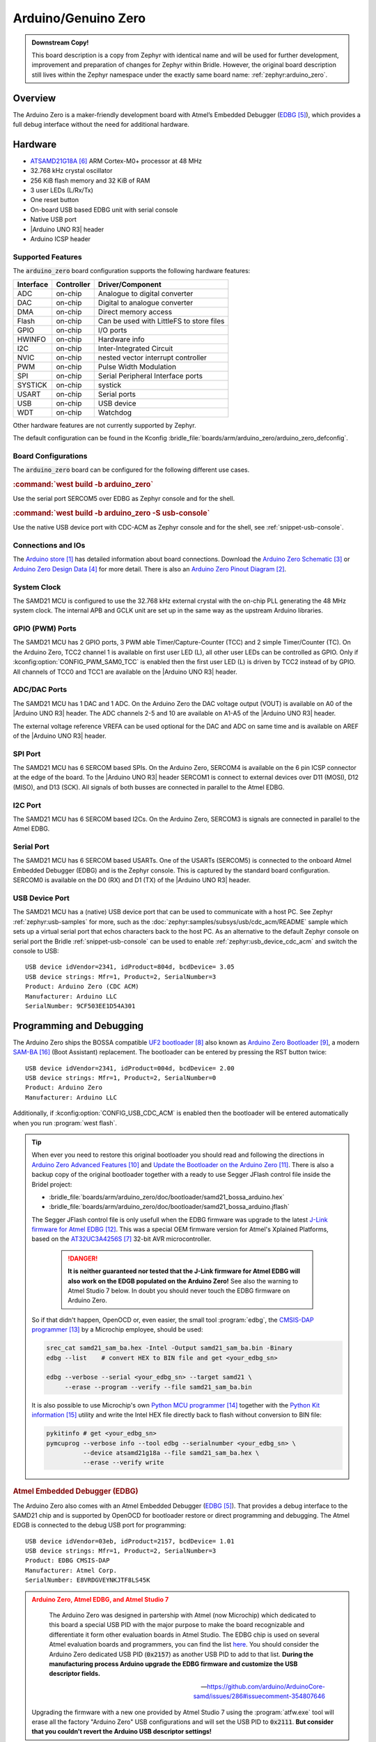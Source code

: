 .. _arduino_zero:

Arduino/Genuino Zero
####################

.. admonition:: Downstream Copy!
   :class: note

   This board description is a copy from Zephyr with identical name and will
   be used for further development, improvement and preparation of changes for
   Zephyr within Bridle. However, the original board description still lives
   within the Zephyr namespace under the exactly same board name:
   :ref:`zephyr:arduino_zero`.

Overview
********

The Arduino Zero is a maker-friendly development board with Atmel’s Embedded
Debugger (`EDBG`_), which provides a full debug interface without the need for
additional hardware.

.. image:: img/arduino_zero.jpg
   :align: center
   :alt: Arduino Zero

Hardware
********

- `ATSAMD21G18A`_ ARM Cortex-M0+ processor at 48 MHz
- 32.768 kHz crystal oscillator
- 256 KiB flash memory and 32 KiB of RAM
- 3 user LEDs (L/Rx/Tx)
- One reset button
- On-board USB based EDBG unit with serial console
- Native USB port
- |Arduino UNO R3| header
- Arduino ICSP header

Supported Features
==================

The :code:`arduino_zero` board configuration supports the following
hardware features:

+-----------+------------+------------------------------------------+
| Interface | Controller | Driver/Component                         |
+===========+============+==========================================+
| ADC       | on-chip    | Analogue to digital converter            |
+-----------+------------+------------------------------------------+
| DAC       | on-chip    | Digital to analogue converter            |
+-----------+------------+------------------------------------------+
| DMA       | on-chip    | Direct memory access                     |
+-----------+------------+------------------------------------------+
| Flash     | on-chip    | Can be used with LittleFS to store files |
+-----------+------------+------------------------------------------+
| GPIO      | on-chip    | I/O ports                                |
+-----------+------------+------------------------------------------+
| HWINFO    | on-chip    | Hardware info                            |
+-----------+------------+------------------------------------------+
| I2C       | on-chip    | Inter-Integrated Circuit                 |
+-----------+------------+------------------------------------------+
| NVIC      | on-chip    | nested vector interrupt controller       |
+-----------+------------+------------------------------------------+
| PWM       | on-chip    | Pulse Width Modulation                   |
+-----------+------------+------------------------------------------+
| SPI       | on-chip    | Serial Peripheral Interface ports        |
+-----------+------------+------------------------------------------+
| SYSTICK   | on-chip    | systick                                  |
+-----------+------------+------------------------------------------+
| USART     | on-chip    | Serial ports                             |
+-----------+------------+------------------------------------------+
| USB       | on-chip    | USB device                               |
+-----------+------------+------------------------------------------+
| WDT       | on-chip    | Watchdog                                 |
+-----------+------------+------------------------------------------+

Other hardware features are not currently supported by Zephyr.

The default configuration can be found in the Kconfig
:bridle_file:`boards/arm/arduino_zero/arduino_zero_defconfig`.

Board Configurations
====================

The :code:`arduino_zero` board can be configured for the following different
use cases.

.. rubric:: :command:`west build -b arduino_zero`

Use the serial port SERCOM5 over EDBG as Zephyr console and for the shell.

.. rubric:: :command:`west build -b arduino_zero -S usb-console`

Use the native USB device port with CDC-ACM as Zephyr console and for the shell,
see :ref:`snippet-usb-console`.

Connections and IOs
===================

The `Arduino store`_ has detailed information about board connections. Download
the `Arduino Zero Schematic`_ or `Arduino Zero Design Data`_ for more detail.
There is also an `Arduino Zero Pinout Diagram`_.

System Clock
============

The SAMD21 MCU is configured to use the 32.768 kHz external crystal with the
on-chip PLL generating the 48 MHz system clock. The internal APB and GCLK unit
are set up in the same way as the upstream Arduino libraries.

GPIO (PWM) Ports
================

The SAMD21 MCU has 2 GPIO ports, 3 PWM able Timer/Capture-Counter (TCC) and
2 simple Timer/Counter (TC). On the Arduino Zero, TCC2 channel 1 is
available on first user LED (L), all other user LEDs can be controlled
as GPIO. Only if :kconfig:option:`CONFIG_PWM_SAM0_TCC` is enabled then the
first user LED (L) is driven by TCC2 instead of by GPIO. All channels of
TCC0 and TCC1 are available on the |Arduino UNO R3| header.

ADC/DAC Ports
=============

The SAMD21 MCU has 1 DAC and 1 ADC. On the Arduino Zero the DAC voltage
output (VOUT) is available on A0 of the |Arduino UNO R3| header. The ADC
channels 2-5 and 10 are available on A1-A5 of the |Arduino UNO R3| header.

The external voltage reference VREFA can be used optional for the DAC and
ADC on same time and is available on AREF of the |Arduino UNO R3| header.

SPI Port
========

.. image:: img/arduino_zero_spi.jpg
   :align: right
   :scale: 50%
   :alt: Arduino Zero SPI on 6 pin ICSP connector

The SAMD21 MCU has 6 SERCOM based SPIs. On the Arduino Zero, SERCOM4 is
available on the 6 pin ICSP connector at the edge of the board. To the
|Arduino UNO R3| header SERCOM1 is connect to external devices over D11 (MOSI),
D12 (MISO), and D13 (SCK). All signals of both busses are connected in
parallel to the Atmel EDBG.

I2C Port
========

The SAMD21 MCU has 6 SERCOM based I2Cs. On the Arduino Zero, SERCOM3 is
signals are connected in parallel to the Atmel EDBG.

Serial Port
===========

The SAMD21 MCU has 6 SERCOM based USARTs. One of the USARTs (SERCOM5) is
connected to the onboard Atmel Embedded Debugger (EDBG) and is the Zephyr
console. This is captured by the standard board configuration. SERCOM0 is
available on the D0 (RX) and D1 (TX) of the |Arduino UNO R3| header.

USB Device Port
===============

.. image:: img/arduino_zero_usb.jpg
   :align: right
   :scale: 50%
   :alt: Arduino Zero Native and Programming USB Ports

The SAMD21 MCU has a (native) USB device port that can be used to communicate
with a host PC. See Zephyr :ref:`zephyr:usb-samples` for more, such as the
:doc:`zephyr:samples/subsys/usb/cdc_acm/README` sample which sets up a virtual
serial port that echos characters back to the host PC. As an alternative to the
default Zephyr console on serial port the Bridle :ref:`snippet-usb-console`
can be used to enable :ref:`zephyr:usb_device_cdc_acm` and switch the console
to USB::

   USB device idVendor=2341, idProduct=804d, bcdDevice= 3.05
   USB device strings: Mfr=1, Product=2, SerialNumber=3
   Product: Arduino Zero (CDC ACM)
   Manufacturer: Arduino LLC
   SerialNumber: 9CF503EE1D54A301

Programming and Debugging
*************************

The Arduino Zero ships the BOSSA compatible `UF2 bootloader`_ also known as
`Arduino Zero Bootloader`_, a modern `SAM-BA`_ (Boot Assistant) replacement.
The bootloader can be entered by pressing the RST button twice::

   USB device idVendor=2341, idProduct=004d, bcdDevice= 2.00
   USB device strings: Mfr=1, Product=2, SerialNumber=0
   Product: Arduino Zero
   Manufacturer: Arduino LLC

Additionally, if :kconfig:option:`CONFIG_USB_CDC_ACM` is enabled then the
bootloader will be entered automatically when you run :program:`west flash`.

.. tip::

   When ever you need to restore this original bootloader you should read
   and following the directions in `Arduino Zero Advanced Features`_ and
   `Update the Bootloader on the Arduino Zero`_.
   There is also a backup copy of the original bootloader together with
   a ready to use Segger JFlash control file inside the Bridel project:

   * :bridle_file:`boards/arm/arduino_zero/doc/bootloader/samd21_bossa_arduino.hex`
   * :bridle_file:`boards/arm/arduino_zero/doc/bootloader/samd21_bossa_arduino.jflash`

   The Segger JFlash control file is only usefull when the EDBG firmware
   was upgrade to the latest `J-Link firmware for Atmel EDBG`_. This was a
   special OEM firmware version for Atmel's Xplained Platforms, based on the
   `AT32UC3A4256S`_ 32-bit AVR microcontroller.

      .. danger::

         **It is neither guaranteed nor tested that the J-Link firmware
         for Atmel EDBG will also work on the EDGB populated on the Arduino
         Zero!**  See also the warning to Atmel Studio 7 below. In doubt
         you should never touch the EDBG firmware on Arduino Zero.

   So if that didn't happen, OpenOCD or, even easier, the small tool
   :program:`edbg`, the `CMSIS-DAP programmer`_ by a Microchip employee,
   should be used:

   .. code-block:: console

      srec_cat samd21_sam_ba.hex -Intel -Output samd21_sam_ba.bin -Binary
      edbg --list    # convert HEX to BIN file and get <your_edbg_sn>

      edbg --verbose --serial <your_edbg_sn> --target samd21 \
           --erase --program --verify --file samd21_sam_ba.bin

   It is also possible to use Microchip's own `Python MCU programmer`_
   together with the `Python Kit information`_ utility and write the
   Intel HEX file directly back to flash without conversion to BIN file:

   .. code-block:: console

      pykitinfo # get <your_edbg_sn>
      pymcuprog --verbose info --tool edbg --serialnumber <your_edbg_sn> \
                --device atsamd21g18a --file samd21_sam_ba.hex \
                --erase --verify write

.. rubric:: Atmel Embedded Debugger (EDBG)

The Arduino Zero also comes with an Atmel Embedded Debugger (`EDBG`_). That
provides a debug interface to the SAMD21 chip and is supported by OpenOCD
for bootloader restore or direct programming and debugging. The Atmel EDGB
is connected to the debug USB port for programming::

   USB device idVendor=03eb, idProduct=2157, bcdDevice= 1.01
   USB device strings: Mfr=1, Product=2, SerialNumber=3
   Product: EDBG CMSIS-DAP
   Manufacturer: Atmel Corp.
   SerialNumber: E8VRDGVEYNKJTF8LS45K

.. image:: img/atmel_edbg_bd.svg
   :align: center
   :alt: Atmel Embedded Debugger (EDBG) Block Diagram

.. admonition:: Arduino Zero, Atmel EDBG, and Atmel Studio 7
   :class: danger

      .. image:: img/atmel_edbg.png
         :align: right
         :alt: Atmel Embedded Debugger (EDBG) Chip

      The Arduino Zero was designed in partership with Atmel (now
      Microchip) which dedicated to this board a special USB PID with
      the major purpose to make the board recognizable and differentiate
      it form other evaluation boards in Atmel Studio. The EDBG chip is
      used on several Atmel evaluation boards and programmers, you can
      find the list
      `here <https://onlinedocs.microchip.com/pr/GUID-33422CDF-8B41-417C-9C31-E4521ADAE9B4-en-US-2/GUID-7EF3D274-1BA4-40A3-80C8-51D1D0E4FA75.html>`_.
      You should consider the Arduino Zero dedicated USB PID (:code:`0x2157`)
      as another USB PID to add to that list. **During the manufacturing
      process Arduino upgrade the EDBG firmware and customize the USB
      descriptor fields.**

      -- https://github.com/arduino/ArduinoCore-samd/issues/286#issuecomment-354807646

   Upgrading the firmware with a new one provided by Atmel Studio 7 using
   the :program:`atfw.exe` tool will erase all the factory "Arduino Zero"
   USB configurations and will set the USB PID to :code:`0x2111`. **But
   consider that you couldn't revert the Arduino USB descriptor settings!**

Flashing
========

#. Build the Zephyr kernel and the :ref:`zephyr:hello_world` sample application:

   .. zephyr-app-commands::
      :zephyr-app: zephyr/samples/hello_world
      :board: arduino_zero
      :build-dir: arduino_zero
      :west-args: -p
      :goals: build
      :compact:

#. Connect the Arduino Zero to your host computer using the **native USB**
   port (before the USB debug port) to rech the bootloader.

#. Connect the Arduino Zero to your host computer using the **USB debug**
   port (after the native USB port) to reach the virtual console of **EDBG**.

#. Run your favorite terminal program to listen for output. Under Linux the
   terminal should be :code:`/dev/ttyACM0`. For example:

   .. code-block:: console

      $ minicom -D /dev/ttyACM0 -o

   The -o option tells minicom not to send the modem initialization
   string. Connection should be configured as follows:

   - Speed: 115200
   - Data: 8 bits
   - Parity: None
   - Stop bits: 1

#. Pressing the RST button twice quickly to enter bootloader mode.

#. Flash the image:

   .. code-block:: bash

      west flash -d build/arduino_zero

   You should see "Hello World! arduino_zero" in your terminal.

Debugging
=========

**Debugging is only possible over SWD with the help of EDBG!**

#. Do the for the debug session necessary steps as before except
   enter the bootloader mode and the flashing.

#. Flash the image and attach a debugger to your board:

   .. zephyr-app-commands::
      :app: zephyr/samples/hello_world
      :board: arduino_zero
      :build-dir: arduino_zero
      :gen-args: -DBOARD_FLASH_RUNNER=openocd
      :west-args: -p
      :goals: debug
      :compact:

   You should ends up in a debug console (e.g. a GDB session).

More Samples
************

LED Blinky
==========

.. zephyr-app-commands::
   :app: zephyr/samples/basic/blinky
   :board: arduino_zero
   :build-dir: arduino_zero
   :west-args: -p
   :goals: flash
   :compact:

LED Fade
========

.. zephyr-app-commands::
   :app: zephyr/samples/basic/fade_led
   :board: arduino_zero
   :build-dir: arduino_zero
   :west-args: -p
   :goals: flash
   :compact:

Basic Threads
=============

.. zephyr-app-commands::
   :app: zephyr/samples/basic/threads
   :board: arduino_zero
   :build-dir: arduino_zero
   :west-args: -p
   :goals: flash
   :compact:

Hello Shell with USB-CDC/ACM Console
====================================

.. zephyr-app-commands::
   :app: bridle/samples/helloshell
   :board: arduino_zero
   :build-dir: arduino_zero
   :west-args: -p -S usb-console
   :goals: flash
   :compact:

.. rubric:: Simple test execution on target

.. tabs::

   .. group-tab:: Basics

      .. code-block:: console

         uart:~$ hello -h
         hello - say hello
         uart:~$ hello
         Hello from shell.

         uart:~$ hwinfo devid
         Length: 16
         ID: 0xde73d01ae52511ed9cf503ee1d54a301

         uart:~$ kernel version
         Zephyr version 3.5.0

         uart:~$ bridle version
         Bridle version 3.5.1

         uart:~$ bridle version long
         Bridle version 3.5.1.0

         uart:~$ bridle info
         Zephyr: 3.5.0
         Bridle: 3.5.1

         uart:~$ device list
         devices:
         - eic@40001800 (READY)
         - gpio@41004480 (READY)
         - gpio@41004400 (READY)
         - snippet_cdc_acm_console_uart (READY)
         - sercom@42001c00 (READY)
         - sercom@42000800 (READY)
         - tc@42003800 (DISABLED)
         - tc@42003000 (DISABLED)
         - adc@42004000 (READY)
         - dac@42004800 (READY)
         - nvmctrl@41004000 (READY)
         - sercom@42001400 (READY)
         - tcc@42002800 (READY)

         uart:~$ history
         [  0] history
         [  1] device list
         [  2] bridle info
         [  3] bridle version long
         [  4] bridle version
         [  5] kernel version
         [  6] hwinfo devid
         [  7] hello
         [  8] hello -h

   .. group-tab:: GPIO

      Operate with the yellow Rx user LED:

      .. code-block:: console

         uart:~$ gpio get gpio@41004480 3
         Reading gpio@41004480 pin 3
         Value 0

         uart:~$ gpio conf gpio@41004480 3 out
         Configuring gpio@41004480 pin 3

         uart:~$ gpio set gpio@41004480 3 1
         Writing to gpio@41004480 pin 3

         uart:~$ gpio set gpio@41004480 3 0
         Writing to gpio@41004480 pin 3

         uart:~$ gpio blink gpio@41004480 3
         Blinking port gpio@41004480 index 3. Hit any key to exit

   .. group-tab:: PWM

      Operate with the builtin user LED:

      .. code-block:: console

         uart:~$ pwm usec tcc@42002800 1 20000 20000
         uart:~$ pwm usec tcc@42002800 1 20000 19000
         uart:~$ pwm usec tcc@42002800 1 20000 18000
         uart:~$ pwm usec tcc@42002800 1 20000 17000
         uart:~$ pwm usec tcc@42002800 1 20000 16000
         uart:~$ pwm usec tcc@42002800 1 20000 15000
         uart:~$ pwm usec tcc@42002800 1 20000 10000
         uart:~$ pwm usec tcc@42002800 1 20000 5000
         uart:~$ pwm usec tcc@42002800 1 20000 2500
         uart:~$ pwm usec tcc@42002800 1 20000 500
         uart:~$ pwm usec tcc@42002800 1 20000 0

   .. group-tab:: DAC/ADC

      Operate with the loop-back wire from A0 (DAC CH0 VOUT)
      to A1 (ADC CH2 AIN):

     .. code-block:: console

        uart:~$ dac setup dac@42004800 0 10
        uart:~$ adc adc@42004000 resolution 12
        uart:~$ adc adc@42004000 acq_time 10 us
        uart:~$ adc adc@42004000 channel positive 2

        uart:~$ dac write_value dac@42004800 0 512
        uart:~$ adc adc@42004000 read 2
        read: 2016

        uart:~$ dac write_value dac@42004800 0 1023
        uart:~$ adc adc@42004000 read 2
        read: 4047

   .. group-tab:: Flash access

      .. code-block:: console

         uart:~$ flash read nvmctrl@41004000 180a8 40
         000180A8: 61 72 64 75 69 6e 6f 5f  7a 65 72 6f 00 48 65 6c |arduino_ zero.Hel|
         000180B8: 6c 6f 20 57 6f 72 6c 64  21 20 49 27 6d 20 54 48 |lo World ! I'm TH|
         000180C8: 45 20 53 48 45 4c 4c 20  66 72 6f 6d 20 25 73 0a |E SHELL  from %s.|
         000180D8: 00 69 6c 6c 65 67 61 6c  20 6f 70 74 69 6f 6e 20 |.illegal  option |

         uart:~$ flash read nvmctrl@41004000 3c000 40
         0003C000: ff ff ff ff ff ff ff ff  ff ff ff ff ff ff ff ff |........ ........|
         0003C010: ff ff ff ff ff ff ff ff  ff ff ff ff ff ff ff ff |........ ........|
         0003C020: ff ff ff ff ff ff ff ff  ff ff ff ff ff ff ff ff |........ ........|
         0003C030: ff ff ff ff ff ff ff ff  ff ff ff ff ff ff ff ff |........ ........|

         uart:~$ flash test nvmctrl@41004000 3c000 400 2
         Erase OK.
         Write OK.
         Erase OK.
         Write OK.
         Erase-Write test done.

         uart:~$ flash read nvmctrl@41004000 3c000 40
         0003C000: 00 01 02 03 04 05 06 07  08 09 0a 0b 0c 0d 0e 0f |........ ........|
         0003C010: 10 11 12 13 14 15 16 17  18 19 1a 1b 1c 1d 1e 1f |........ ........|
         0003C020: 20 21 22 23 24 25 26 27  28 29 2a 2b 2c 2d 2e 2f | !"#$%&' ()*+,-./|
         0003C030: 30 31 32 33 34 35 36 37  38 39 3a 3b 3c 3d 3e 3f |01234567 89:;<=>?|

         uart:~$ flash page_info 3c000
         Page for address 0x3c000:
         start offset: 0x3c000
         size: 256
         index: 960

         uart:~$ flash erase nvmctrl@41004000 3c000 400
         Erase success.

         uart:~$ flash read nvmctrl@41004000 3c000 40
         0003C000: ff ff ff ff ff ff ff ff  ff ff ff ff ff ff ff ff |........ ........|
         0003C010: ff ff ff ff ff ff ff ff  ff ff ff ff ff ff ff ff |........ ........|
         0003C020: ff ff ff ff ff ff ff ff  ff ff ff ff ff ff ff ff |........ ........|
         0003C030: ff ff ff ff ff ff ff ff  ff ff ff ff ff ff ff ff |........ ........|

   .. group-tab:: I2C

      The Arduino Zero has no on-board I2C devices. For this example the
      |Grove BMP280 Sensor|_ was connected.

      .. code-block:: console

         uart:~$ log enable none i2c_sam0

         uart:~$ i2c scan sercom@42001400
              0  1  2  3  4  5  6  7  8  9  a  b  c  d  e  f
         00:             -- -- -- -- -- -- -- -- -- -- -- --
         10: -- -- -- -- -- -- -- -- -- -- -- -- -- -- -- --
         20: -- -- -- -- -- -- -- -- 28 -- -- -- -- -- -- --
         30: -- -- -- -- -- -- -- -- -- -- -- -- -- -- -- --
         40: -- -- -- -- -- -- -- -- -- -- -- -- -- -- -- --
         50: -- -- -- -- -- -- -- -- -- -- -- -- -- -- -- --
         60: -- -- -- -- -- -- -- -- -- -- -- -- -- -- -- --
         70: -- -- -- -- -- -- -- 77
         3 devices found on sercom@42001400

         uart:~$ log enable inf i2c_sam0

      The I2C address ``0x77`` is a Bosch BMP280 Air Pressure Sensor and their
      Chip-ID can read from register ``0xd0``. The Chip-ID must be ``0x58``:

      .. code-block:: console

         uart:~$ i2c read_byte sercom@42001400 77 d0
         Output: 0x58

      .. hint::

         The I2C address ``0x28`` is the **Data Gateway Interface** (`DGI`_)
         to the builtin Atmel `EDBG`_. See the old `ASF3`_ example code on
         GitHub, `SAM EDBG TWI Information Interface Example`_, to learn
         how to work with this I2C device:

            The DGI consists of several physical data interfaces to
            communicate with the host computer; I2C is only one of
            them. Communication over the interfaces is bidirectional.
            It can be used to send events and values from the ATSAMD21G18A,
            or as a generic printf-style data channel. Traffic over the
            interfaces can be timestamped on the EDBG for a more accurate
            tracing of events. Note that timestamping imposes an overhead
            that reduces maximal throughput. The DGI uses a proprietary
            protocol, and is thus only compatible with Atmel Studio.

            -- https://docs.arduino.cc/tutorials/zero/arduino-zero-edbg

References
**********

.. target-notes::

.. _Arduino Store:
    https://store.arduino.cc/arduino-zero

.. _Arduino Zero Pinout Diagram:
    https://content.arduino.cc/assets/Pinout-ZERO_latest.pdf

.. _Arduino Zero Schematic:
    https://content.arduino.cc/assets/ArduinoZeroV4.0_sch.pdf

.. _Arduino Zero Design Data:
    https://content.arduino.cc/assets/ArduinoZeroV4.0_Reference.zip

.. _EDBG:
   https://ww1.microchip.com/downloads/en/DeviceDoc/Atmel-42096-Microcontrollers-Embedded-Debugger_User-Guide.pdf

.. _DGI:
   http://atmel-studio-doc.s3-website-us-east-1.amazonaws.com/webhelp/GUID-43D69EB5-28C5-4F23-97B7-43CD3961DC33-en-US-3/GUID-4D73F4BD-3162-4A6D-8814-F3DA6DCFA518.html

.. _ASF3:
   https://asf.microchip.com/docs/latest

.. _SAM EDBG TWI Information Interface Example:
   https://github.com/avrxml/asf/blob/master/sam/applications/edbg_twi_information_interface/main.c

.. _ATSAMD21G18A:
    https://www.microchip.com/product/ATSAMD21G18

.. _AT32UC3A4256S:
    https://www.microchip.com/product/AT32UC3A4256S

.. _UF2 bootloader:
    https://github.com/Microsoft/uf2#user-content-bootloaders

.. _Arduino Zero Bootloader:
    https://github.com/arduino/ArduinoCore-samd/tree/master/bootloaders/zero

.. _Arduino Zero Advanced Features:
    https://docs.arduino.cc/tutorials/zero/arduino-zero-edbg

.. _Update the Bootloader on the Arduino Zero:
    https://docs.arduino.cc/tutorials/zero/zero-bootloader-update

.. _J-Link firmware for Atmel EDBG:
    https://www.segger.com/jlink-edbg.html

.. _CMSIS-DAP programmer:
    https://github.com/ataradov/edbg

.. _Python MCU programmer:
    https://microchip-pic-avr-tools.github.io/pymcuprog

.. _Python Kit information:
    https://microchip-pic-avr-tools.github.io/pykitinfo

.. _SAM-BA:
    https://microchipdeveloper.com/atstart:sam-d21-bootloader

.. |Arduino UNO R3| replace::
   :dtcompatible:`Arduino UNO R3 <arduino-header-r3>`

.. |Grove BMP280 Sensor| replace::
   :strong:`Grove Temperature and Barometer Sensor – BMP280`
.. _`Grove BMP280 Sensor`:
   https://www.seeedstudio.com/Grove-Barometer-Sensor-BMP280.html
